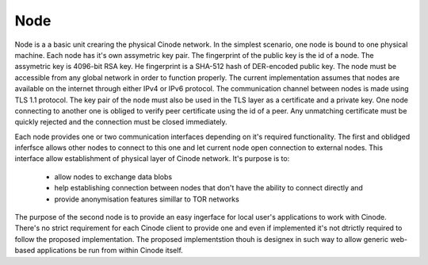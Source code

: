 Node
####

Node is a a basic unit crearing the physical Cinode network.
In the simplest scenario, one node is bound to one
physical machine. 
Each node has it's own assymetric key pair. The fingerprint
of the public key is the id of a node. The assymetric key
is 4096-bit RSA key. He fingerprint is a SHA-512 hash
of DER-encoded public key.
The node must be accessible from any global network
in order to function properly. The current implementation
assumes that nodes are available on the internet through
either IPv4 or IPv6 protocol. The communication channel
between nodes is made using TLS 1.1 protocol. The key pair
of the node must also be used in the TLS layer as a certificate
and a private key.
One node connecting to another one is obliged to verify peer
certificate using the id of a peer. Any unmatching certificate
must be quickly rejected and the connection must be closed
immediately.

Each node provides one or two communication interfaces
depending on it's required functionality. The first and oblidged
inferfsce allows other nodes to connect to this one and
let current node open connection to external nodes.
This interface allow establishment of physical layer of Cinode
network. It's purpose is to:

 - allow nodes to exchange data blobs
 - help establishing connection between nodes that don't have the
   ability to connect directly and
 - provide anonymisation features simillar to TOR networks

The purpose of the second node is to provide
an easy ingerface for local user's applications
to work with Cinode. There's no strict requirement
for each Cinode client to provide one and even if
implemented it's not dtrictly required to follow
the proposed implementation. The proposed implementstion
thouh is designex in such way to allow generic
web-based applications be run from within Cinode
itself.
